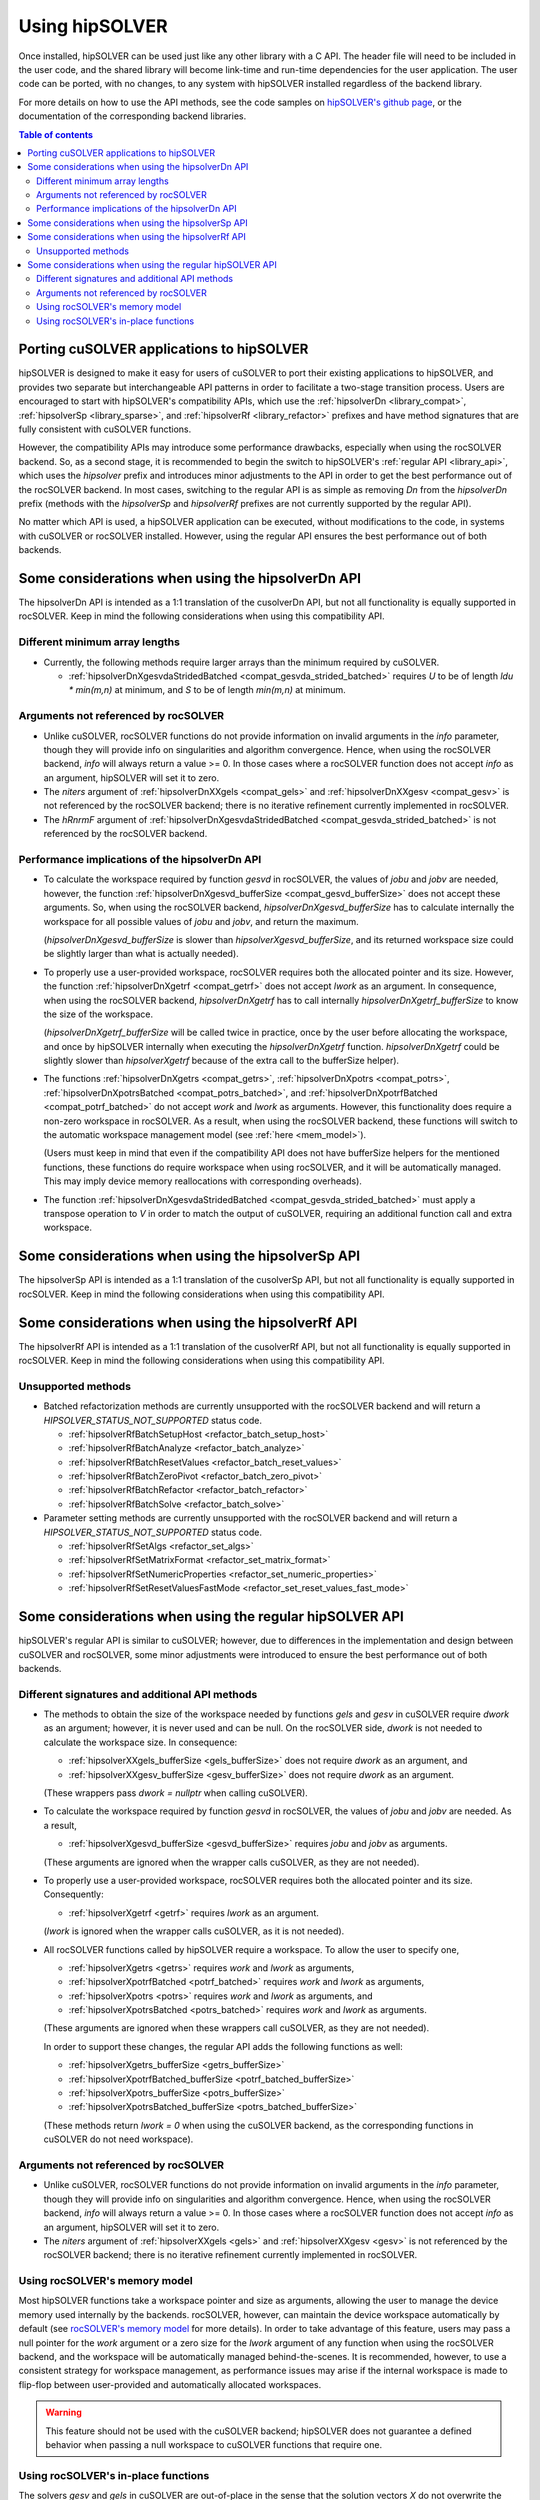 .. _usage_label:

*****************
Using hipSOLVER
*****************

Once installed, hipSOLVER can be used just like any other library with a C API. The header file will need to be included
in the user code, and the shared library will become link-time and run-time dependencies for the user application. The
user code can be ported, with no changes, to any system with hipSOLVER installed regardless of the backend library.

For more details on how to use the API methods, see the code samples on
`hipSOLVER's github page <https://github.com/ROCmSoftwarePlatform/hipSOLVER/tree/develop/clients/samples>`_, or
the documentation of the corresponding backend libraries.

.. contents:: Table of contents
   :local:
   :backlinks: top


.. _porting:

Porting cuSOLVER applications to hipSOLVER
============================================

hipSOLVER is designed to make it easy for users of cuSOLVER to port their existing applications to hipSOLVER, and provides two
separate but interchangeable API patterns in order to facilitate a two-stage transition process. Users are encouraged to start with
hipSOLVER's compatibility APIs, which use the :ref:`hipsolverDn <library_compat>`, :ref:`hipsolverSp <library_sparse>`, and
:ref:`hipsolverRf <library_refactor>` prefixes and have method signatures that are fully consistent with cuSOLVER functions.

However, the compatibility APIs may introduce some performance drawbacks, especially when using the rocSOLVER backend. So, as a second
stage, it is recommended to begin the switch to hipSOLVER's :ref:`regular API <library_api>`, which uses the `hipsolver` prefix and
introduces minor adjustments to the API in order to get the best performance out of the rocSOLVER backend. In most cases, switching to
the regular API is as simple as removing `Dn` from the `hipsolverDn` prefix (methods with the `hipsolverSp` and `hipsolverRf` prefixes
are not currently supported by the regular API).

No matter which API is used, a hipSOLVER application can be executed, without modifications to the code, in systems with cuSOLVER or
rocSOLVER installed. However, using the regular API ensures the best performance out of both backends.


.. _compat_api_differences:

Some considerations when using the hipsolverDn API
====================================================

The hipsolverDn API is intended as a 1:1 translation of the cusolverDn API, but not all functionality is equally supported in
rocSOLVER. Keep in mind the following considerations when using this compatibility API.

Different minimum array lengths
--------------------------------

- Currently, the following methods require larger arrays than the minimum required by cuSOLVER.

  * :ref:`hipsolverDnXgesvdaStridedBatched <compat_gesvda_strided_batched>` requires `U` to be of length `ldu * min(m,n)` at
    minimum, and `S` to be of length `min(m,n)` at minimum.

Arguments not referenced by rocSOLVER
--------------------------------------

- Unlike cuSOLVER, rocSOLVER functions do not provide information on invalid arguments in the `info` parameter, though they
  will provide info on singularities and algorithm convergence. Hence, when using the rocSOLVER backend, `info` will always
  return a value >= 0. In those cases where a rocSOLVER function does not accept `info` as an argument, hipSOLVER will
  set it to zero.

- The `niters` argument of :ref:`hipsolverDnXXgels <compat_gels>` and :ref:`hipsolverDnXXgesv <compat_gesv>` is not referenced
  by the rocSOLVER backend; there is no iterative refinement currently implemented in rocSOLVER.

- The `hRnrmF` argument of :ref:`hipsolverDnXgesvdaStridedBatched <compat_gesvda_strided_batched>` is not referenced by the
  rocSOLVER backend.

.. _compat_performance:

Performance implications of the hipsolverDn API
------------------------------------------------

- To calculate the workspace required by function `gesvd` in rocSOLVER, the values of `jobu` and `jobv` are needed, however,
  the function :ref:`hipsolverDnXgesvd_bufferSize <compat_gesvd_bufferSize>` does not accept these arguments. So, when using
  the rocSOLVER backend, `hipsolverDnXgesvd_bufferSize` has to calculate internally the workspace for all possible values of `jobu` and `jobv`,
  and return the maximum.

  (`hipsolverDnXgesvd_bufferSize` is slower than `hipsolverXgesvd_bufferSize`, and its returned workspace size could be slightly larger than
  what is actually needed).

- To properly use a user-provided workspace, rocSOLVER requires both the allocated pointer and its size. However, the function
  :ref:`hipsolverDnXgetrf <compat_getrf>` does not accept `lwork` as an argument. In consequence, when using the rocSOLVER backend,
  `hipsolverDnXgetrf` has to call internally `hipsolverDnXgetrf_bufferSize` to know the size of the workspace.

  (`hipsolverDnXgetrf_bufferSize` will be called twice in practice, once by the user before allocating the workspace, and once
  by hipSOLVER internally when executing the `hipsolverDnXgetrf` function. `hipsolverDnXgetrf` could be slightly slower than `hipsolverXgetrf`
  because of the extra call to the bufferSize helper).

- The functions :ref:`hipsolverDnXgetrs <compat_getrs>`, :ref:`hipsolverDnXpotrs <compat_potrs>`, :ref:`hipsolverDnXpotrsBatched <compat_potrs_batched>`, and
  :ref:`hipsolverDnXpotrfBatched <compat_potrf_batched>` do not accept `work` and `lwork` as arguments. However, this functionality does require a non-zero workspace
  in rocSOLVER. As a result, when using the rocSOLVER backend, these functions will switch to the automatic workspace management model (see :ref:`here <mem_model>`).

  (Users must keep in mind that even if the compatibility API does not have bufferSize helpers for the mentioned functions, these functions do require
  workspace when using rocSOLVER, and it will be automatically managed. This may imply device memory reallocations with corresponding overheads).

- The function :ref:`hipsolverDnXgesvdaStridedBatched <compat_gesvda_strided_batched>` must apply a transpose operation to `V` in order to match the output of
  cuSOLVER, requiring an additional function call and extra workspace.


.. _sparse_api_differences:

Some considerations when using the hipsolverSp API
====================================================

The hipsolverSp API is intended as a 1:1 translation of the cusolverSp API, but not all functionality is equally supported in
rocSOLVER. Keep in mind the following considerations when using this compatibility API.


.. _refactor_api_differences:

Some considerations when using the hipsolverRf API
====================================================

The hipsolverRf API is intended as a 1:1 translation of the cusolverRf API, but not all functionality is equally supported in
rocSOLVER. Keep in mind the following considerations when using this compatibility API.

Unsupported methods
--------------------

- Batched refactorization methods are currently unsupported with the rocSOLVER backend and will return a `HIPSOLVER_STATUS_NOT_SUPPORTED`
  status code.

  * :ref:`hipsolverRfBatchSetupHost <refactor_batch_setup_host>`
  * :ref:`hipsolverRfBatchAnalyze <refactor_batch_analyze>`
  * :ref:`hipsolverRfBatchResetValues <refactor_batch_reset_values>`
  * :ref:`hipsolverRfBatchZeroPivot <refactor_batch_zero_pivot>`
  * :ref:`hipsolverRfBatchRefactor <refactor_batch_refactor>`
  * :ref:`hipsolverRfBatchSolve <refactor_batch_solve>`

- Parameter setting methods are currently unsupported with the rocSOLVER backend and will return a `HIPSOLVER_STATUS_NOT_SUPPORTED`
  status code.

  * :ref:`hipsolverRfSetAlgs <refactor_set_algs>`
  * :ref:`hipsolverRfSetMatrixFormat <refactor_set_matrix_format>`
  * :ref:`hipsolverRfSetNumericProperties <refactor_set_numeric_properties>`
  * :ref:`hipsolverRfSetResetValuesFastMode <refactor_set_reset_values_fast_mode>`


.. _api_differences:

Some considerations when using the regular hipSOLVER API
==========================================================

hipSOLVER's regular API is similar to cuSOLVER; however, due to differences in the implementation and design between
cuSOLVER and rocSOLVER, some minor adjustments were introduced to ensure the best performance out of both backends.

Different signatures and additional API methods
------------------------------------------------

- The methods to obtain the size of the workspace needed by functions `gels` and `gesv` in cuSOLVER require `dwork` as
  an argument; however, it is never used and can be null. On the rocSOLVER side, `dwork` is not needed to calculate the
  workspace size. In consequence:

  * :ref:`hipsolverXXgels_bufferSize <gels_bufferSize>` does not require `dwork` as an argument, and
  * :ref:`hipsolverXXgesv_bufferSize <gesv_bufferSize>` does not require `dwork` as an argument.

  (These wrappers pass `dwork = nullptr` when calling cuSOLVER).

- To calculate the workspace required by function `gesvd` in rocSOLVER, the values of `jobu` and `jobv` are needed. As a result,

  * :ref:`hipsolverXgesvd_bufferSize <gesvd_bufferSize>` requires `jobu` and `jobv` as arguments.

  (These arguments are ignored when the wrapper calls cuSOLVER, as they are not needed).

- To properly use a user-provided workspace, rocSOLVER requires both the allocated pointer and its size. Consequently:

  * :ref:`hipsolverXgetrf <getrf>` requires `lwork` as an argument.

  (`lwork` is ignored when the wrapper calls cuSOLVER, as it is not needed).

- All rocSOLVER functions called by hipSOLVER require a workspace. To allow the user to specify one,

  * :ref:`hipsolverXgetrs <getrs>` requires `work` and `lwork` as arguments,
  * :ref:`hipsolverXpotrfBatched <potrf_batched>` requires `work` and `lwork` as arguments,
  * :ref:`hipsolverXpotrs <potrs>` requires `work` and `lwork` as arguments, and
  * :ref:`hipsolverXpotrsBatched <potrs_batched>` requires `work` and `lwork` as arguments.

  (These arguments are ignored when these wrappers call cuSOLVER, as they are not needed).

  In order to support these changes, the regular API adds the following functions as well:

  * :ref:`hipsolverXgetrs_bufferSize <getrs_bufferSize>`
  * :ref:`hipsolverXpotrfBatched_bufferSize <potrf_batched_bufferSize>`
  * :ref:`hipsolverXpotrs_bufferSize <potrs_bufferSize>`
  * :ref:`hipsolverXpotrsBatched_bufferSize <potrs_batched_bufferSize>`

  (These methods return `lwork = 0` when using the cuSOLVER backend, as the corresponding functions
  in cuSOLVER do not need workspace).

Arguments not referenced by rocSOLVER
--------------------------------------

- Unlike cuSOLVER, rocSOLVER functions do not provide information on invalid arguments in the `info` parameter, though they
  will provide info on singularities and algorithm convergence. Hence, when using the rocSOLVER backend, `info` will always
  return a value >= 0. In those cases where a rocSOLVER function does not accept `info` as an argument, hipSOLVER will
  set it to zero.

- The `niters` argument of :ref:`hipsolverXXgels <gels>` and :ref:`hipsolverXXgesv <gesv>` is not referenced by the rocSOLVER
  backend; there is no iterative refinement currently implemented in rocSOLVER.

.. _mem_model:

Using rocSOLVER's memory model
---------------------------------

Most hipSOLVER functions take a workspace pointer and size as arguments, allowing the user to manage the device memory used
internally by the backends. rocSOLVER, however, can maintain the device workspace automatically by default
(see `rocSOLVER's memory model <https://rocsolver.readthedocs.io/en/master/userguide_memory.html>`_ for more details). In order to take
advantage of this feature, users may pass a null pointer for the `work` argument or a zero size for the `lwork` argument of any function
when using the rocSOLVER backend, and the workspace will be automatically managed behind-the-scenes. It is recommended, however, to use
a consistent strategy for workspace management, as performance issues may arise if the internal workspace is made to flip-flop between
user-provided and automatically allocated workspaces.

.. warning::
    This feature should not be used with the cuSOLVER backend; hipSOLVER does not guarantee a defined behavior when passing
    a null workspace to cuSOLVER functions that require one.

Using rocSOLVER's in-place functions
--------------------------------------

The solvers `gesv` and `gels` in cuSOLVER are out-of-place in the sense that the solution vectors `X` do not overwrite the
input matrix `B`. In rocSOLVER this is not the case; when `hipsolverXXgels` or `hipsolverXXgesv` call rocSOLVER, some data
movements must be done internally to restore `B` and copy the results back to `X`. These copies could introduce noticeable
overhead depending on the size of the matrices. To avoid this potential problem, users can pass `X = B` to `hipsolverXXgels`
or `hipsolverXXgesv` when using the rocSOLVER backend; in this case, no data movements will be required, and the solution
vectors can be retrieved using either `B` or `X`.

.. warning::
    This feature should not be used with the cuSOLVER backend; hipSOLVER does not guarantee a defined behavior when passing
    `X = B` to the mentioned functions in cuSOLVER.

